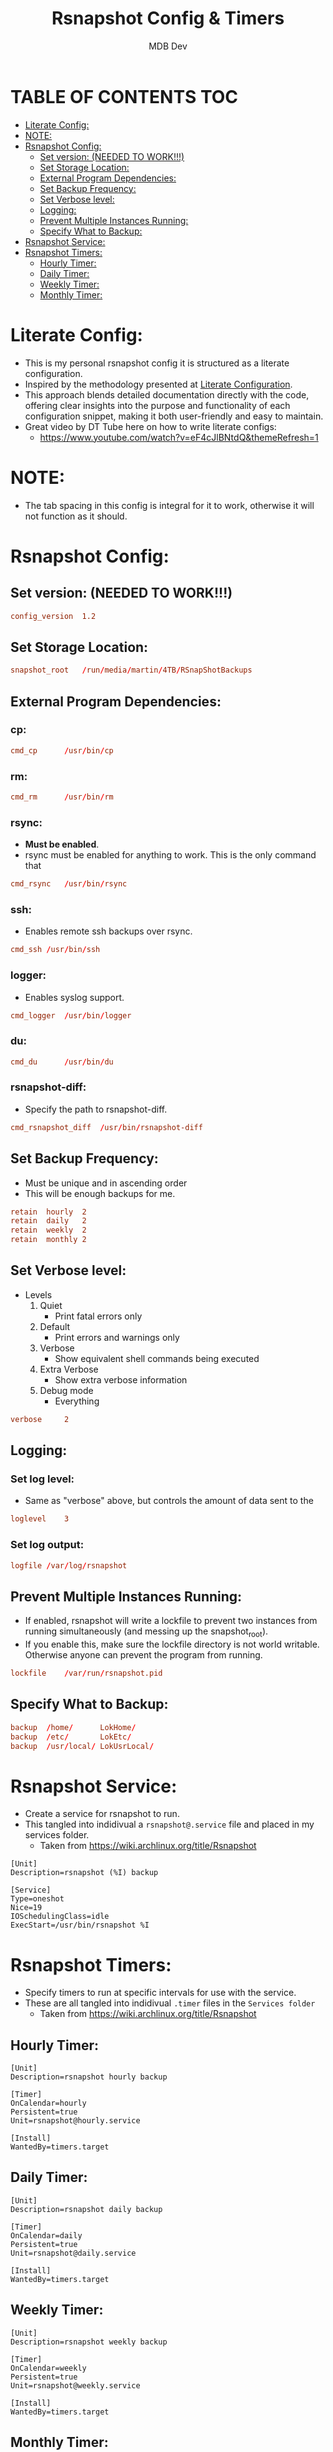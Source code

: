 #+TITLE: Rsnapshot Config & Timers
#+AUTHOR: MDB Dev
#+DESCRIPTION: Personal RSnapshot
#+auto_tangle: t
#+STARTUP: showeverything

* TABLE OF CONTENTS :TOC:
:PROPERTIES:
:ID:       2d23a87d-b005-4058-94fb-f62ab9e8b9da
:END:
- [[#literate-config][Literate Config:]]
- [[#note][NOTE:]]
- [[#rsnapshot-config][Rsnapshot Config:]]
  - [[#set-version--needed-to-work][Set version:  (NEEDED TO WORK!!!)]]
  - [[#set-storage-location][Set Storage Location:]]
  - [[#external-program-dependencies][External Program Dependencies:]]
  - [[#set-backup-frequency][Set Backup Frequency:]]
  - [[#set-verbose-level][Set Verbose level:]]
  - [[#logging][Logging:]]
  - [[#prevent-multiple-instances-running][Prevent Multiple Instances Running:]]
  - [[#specify-what-to-backup][Specify What to Backup:]]
- [[#rsnapshot-service][Rsnapshot Service:]]
- [[#rsnapshot-timers][Rsnapshot Timers:]]
  - [[#hourly-timer][Hourly Timer:]]
  - [[#daily-timer][Daily Timer:]]
  - [[#weekly-timer][Weekly Timer:]]
  - [[#monthly-timer][Monthly Timer:]]

* Literate Config:
:PROPERTIES:
:ID:       59cc58b6-9476-4683-9587-77563fe74455
:END:
- This is my personal rsnapshot config it is structured as a literate configuration.
- Inspired by the methodology presented at [[https://leanpub.com/lit-config/read][Literate Configuration]].
- This approach blends detailed documentation directly with the code, offering clear insights into the purpose and functionality of each configuration snippet, making it both user-friendly and easy to maintain.
- Great video by DT Tube here on how to write literate configs:
  - https://www.youtube.com/watch?v=eF4cJlBNtdQ&themeRefresh=1
* NOTE:
:PROPERTIES:
:ID:       36565762-652b-4b94-bb30-09c80c56a575
:END:
- The tab spacing in this config is integral for it to work, otherwise it will not function as it should.
* Rsnapshot Config:
:PROPERTIES:
:ID:       c3ef2222-eb91-4dbb-b891-21f744981fdf
:header-args: :tangle ~/.config/rsnapshot/rsnapshot.conf
:END:
** Set version:  (NEEDED TO WORK!!!)
:PROPERTIES:
:ID:       db7ddbfd-22f6-4a82-a421-0208e277e3c0
:END:
#+begin_src conf
config_version	1.2

#+end_src
** Set Storage Location:
:PROPERTIES:
:ID:       9de0e6a2-422a-469a-ae21-54bd5d4c2b39
:END:
#+begin_src conf
snapshot_root	/run/media/martin/4TB/RSnapShotBackups
#+end_src
** External Program Dependencies:
:PROPERTIES:
:ID:       42495265-68af-4076-a0e4-553b26ad1f5e
:END:
*** cp:
:PROPERTIES:
:ID:       d6397dc2-c19f-4d73-8888-6e7f2ef7c82f
:END:
#+begin_src conf
cmd_cp		/usr/bin/cp
#+end_src
*** rm:
:PROPERTIES:
:ID:       5dc9561c-5bd6-45a7-9241-5337dc901a1b
:END:
#+begin_src conf
cmd_rm		/usr/bin/rm
#+end_src
*** rsync:
:PROPERTIES:
:ID:       76855485-b736-412c-b3b0-9cc9daa6fc56
:END:

- *Must be enabled*.
- rsync must be enabled for anything to work. This is the only command that
#+begin_src conf
cmd_rsync	/usr/bin/rsync
#+end_src
*** ssh:
:PROPERTIES:
:ID:       4d6e1283-3f8e-420c-9065-15af3f64dff7
:END:
- Enables remote ssh backups over rsync.
#+begin_src conf
cmd_ssh	/usr/bin/ssh
#+end_src
*** logger:
:PROPERTIES:
:ID:       56fa9c50-fa68-4fc9-9514-a6723ad9a245
:END:
- Enables syslog support.
#+begin_src conf
cmd_logger	/usr/bin/logger
#+end_src
*** du:
:PROPERTIES:
:ID:       68d65e1b-6b8c-402e-8aba-2c4ce1b0a5a7
:END:
#+begin_src conf
cmd_du		/usr/bin/du
#+end_src
*** rsnapshot-diff:
:PROPERTIES:
:ID:       a4b7afff-cf56-4495-99e6-6f844568ab23
:END:
- Specify the path to rsnapshot-diff.
#+begin_src conf
cmd_rsnapshot_diff	/usr/bin/rsnapshot-diff
#+end_src

** Set Backup Frequency:
:PROPERTIES:
:ID:       4af5c4b9-132f-4dc7-975f-e33834516f71
:END:
- Must be unique and in ascending order
- This will be enough backups for me.
#+begin_src conf
retain	hourly	2
retain	daily	2
retain	weekly	2
retain	monthly	2
#+end_src

** Set Verbose level:
:PROPERTIES:
:ID:       ee008ebc-2cf1-4025-aa5d-546ab8afe4b4
:END:
- Levels
 1. Quiet
    - Print fatal errors only
 2. Default
    - Print errors and warnings only
 3. Verbose
    - Show equivalent shell commands being executed
 4. Extra Verbose
    - Show extra verbose information
 5. Debug mode
    - Everything
#+begin_src conf
verbose		2
#+end_src

** Logging:
:PROPERTIES:
:ID:       a89be7fd-4b75-42b9-b76c-f5b730f080f9
:END:
*** Set log level:
:PROPERTIES:
:ID:       fcce8b49-3767-4b31-9832-12ada56e9f7c
:END:
- Same as "verbose" above, but controls the amount of data sent to the
#+begin_src conf
loglevel	3
#+end_src
*** Set log output:
:PROPERTIES:
:ID:       7969ab72-a0bc-4a20-8c09-b10c493cfe1e
:END:
#+begin_src conf
logfile	/var/log/rsnapshot
#+end_src

** Prevent Multiple Instances Running:
:PROPERTIES:
:ID:       7b3b473e-2e43-4000-86e9-575f31ee031f
:END:
 - If enabled, rsnapshot will write a lockfile to prevent two instances from running simultaneously (and messing up the snapshot_root).
 - If you enable this, make sure the lockfile directory is not world writable. Otherwise anyone can prevent the program from running.
#+begin_src conf
lockfile	/var/run/rsnapshot.pid
#+end_src

** Specify What to Backup:
:PROPERTIES:
:ID:       59f6630e-5ac2-4758-ad78-a924fd38d5dc
:END:
#+begin_src conf
backup	/home/		LokHome/
backup	/etc/		LokEtc/
backup	/usr/local/	LokUsrLocal/
#+end_src
* Rsnapshot Service:
:PROPERTIES:
:ID:       06ca0db5-d891-4a58-abc5-dcd41523aa11
:header-args: :tangle ~/.config/service/rsnapshotService/rsnapshot@.service
:END:
- Create a service for rsnapshot to run.
- This tangled into indidivual a ~rsnapshot@.service~ file and placed in my services folder.
  - Taken from https://wiki.archlinux.org/title/Rsnapshot

#+begin_src service
[Unit]
Description=rsnapshot (%I) backup

[Service]
Type=oneshot
Nice=19
IOSchedulingClass=idle
ExecStart=/usr/bin/rsnapshot %I
#+end_src
* Rsnapshot Timers:
:PROPERTIES:
:ID:       24952a60-9852-425d-a509-0810cb262ae1
:END:
- Specify timers to run at specific intervals for use with the service.
- These are all tangled into indidivual ~.timer~ files in the ~Services folder~
  - Taken from https://wiki.archlinux.org/title/Rsnapshot
** Hourly Timer:
:PROPERTIES:
:ID:       07709410-d362-4660-b9d0-bd78ef5d66c3
:header-args: :tangle ~/.config/service/rsnapshotService/rsnapshot-hourly.timer
:END:
#+begin_src service
[Unit]
Description=rsnapshot hourly backup

[Timer]
OnCalendar=hourly
Persistent=true
Unit=rsnapshot@hourly.service

[Install]
WantedBy=timers.target
#+end_src
** Daily Timer:
:PROPERTIES:
:ID:       a13e8b6e-dfb4-479b-a050-d9b2c40e09a5
:header-args: :tangle ~/.config/service/rsnapshotService/rsnapshot-daily.timer
:END:
#+begin_src service
[Unit]
Description=rsnapshot daily backup

[Timer]
OnCalendar=daily
Persistent=true
Unit=rsnapshot@daily.service

[Install]
WantedBy=timers.target
#+end_src
** Weekly Timer:
:PROPERTIES:
:ID:       f290a9ed-6a41-488b-b8f2-7a4211d73858
:header-args: :tangle ~/.config/service/rsnapshotService/rsnapshot-weekly.timer
:END:
#+begin_src service
[Unit]
Description=rsnapshot weekly backup

[Timer]
OnCalendar=weekly
Persistent=true
Unit=rsnapshot@weekly.service

[Install]
WantedBy=timers.target
#+end_src
** Monthly Timer:
:PROPERTIES:
:ID:       aac33eb9-305f-473a-a635-4c800390e87c
:header-args: :tangle ~/.config/service/rsnapshotService/rsnapshot-monthly.timer
:END:
#+begin_src service
[Unit]
Description=rsnapshot monthly backup

[Timer]
OnCalendar=monthly
Persistent=true
Unit=rsnapshot@monthly.service

[Install]
WantedBy=timers.target
#+end_src
